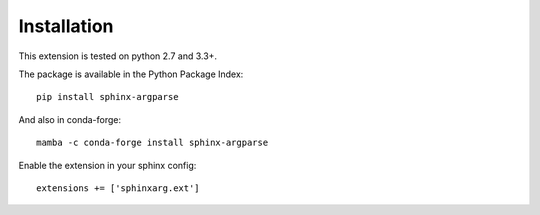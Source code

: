 Installation
============

This extension is tested on python 2.7 and 3.3+.

The package is available in the Python Package Index::

    pip install sphinx-argparse
    
And also in conda-forge::

    mamba -c conda-forge install sphinx-argparse

Enable the extension in your sphinx config::

    extensions += ['sphinxarg.ext']

